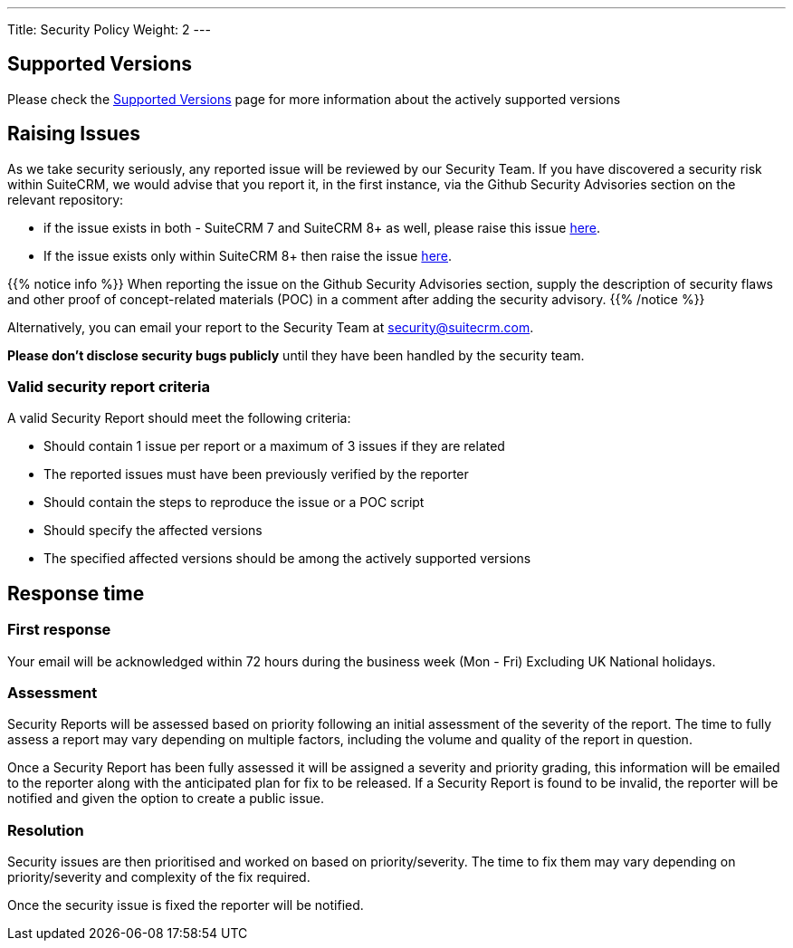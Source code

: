 ---
Title:  Security Policy
Weight: 2
---

== Supported Versions

Please check the link:../supported-versions[Supported Versions] page for more information about the actively supported versions

== Raising Issues

As we take security seriously, any reported issue will be reviewed by our Security Team.
If you have discovered a security risk within SuiteCRM, we would advise that you report it,
in the first instance, via the Github Security Advisories section
on the relevant repository:

* if the issue exists in both - SuiteCRM 7 and SuiteCRM 8+ as well, please raise this issue https://github.com/salesagility/SuiteCRM/security[here].
* If the issue exists only within SuiteCRM 8+  then raise the issue https://github.com/salesagility/SuiteCRM-Core/security[here].

{{% notice info %}}
When reporting the issue on the Github Security Advisories section, supply the description of security flaws
and other proof of concept-related materials (POC) in a comment after adding the security advisory.
{{% /notice %}}

Alternatively, you can email your report to the Security Team at security@suitecrm.com.

*Please don't disclose security bugs publicly* until they have been handled by the security team.

=== Valid security report criteria

A valid Security Report should meet the following criteria:

- Should contain 1 issue per report or a maximum of 3 issues if they are related
- The reported issues must have been previously verified by the reporter
- Should contain the steps to reproduce the issue or a POC script
- Should specify the affected versions
- The specified affected versions should be among the actively supported versions

== Response time

=== First response

Your email will be acknowledged within 72 hours during the business week (Mon - Fri) Excluding UK National holidays.

=== Assessment
Security Reports will be assessed based on priority following an initial assessment of the severity of the report. The time to fully assess a report may vary depending on multiple factors, including the volume and quality of the report in question.

Once a Security Report has been fully assessed it will be assigned a severity and priority grading, this information will be emailed to the reporter along with the anticipated plan for fix to be released.
If a Security Report is found to be invalid, the reporter will be notified and given the option to create a public issue.

=== Resolution

Security issues are then prioritised and worked on based on priority/severity. The time to fix them may vary depending on priority/severity and complexity of the fix required.

Once the security issue is fixed the reporter will be notified.
